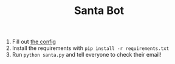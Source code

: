 #+TITLE: Santa Bot

1. Fill out [[file:config.yml][the config]]
2. Install the requirements with =pip install -r requirements.txt=
3. Run =python santa.py= and tell everyone to check their email!
